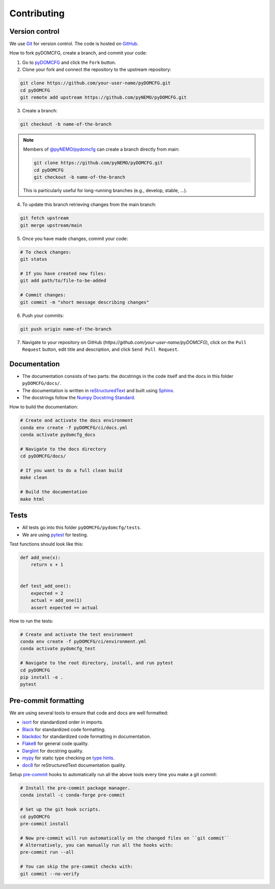 Contributing
************

Version control
===============

We use `Git <https://git-scm.com/>`_ for version control.
The code is hosted on `GitHub <https://github.com/>`_.

How to fork pyDOMCFG, create a branch, and commit your code:

1. Go to `pyDOMCFG <https://github.com/pyNEMO/pyDOMCFG.git>`_ and click the ``Fork`` button.

2. Clone your fork and connect the repository to the upstream repository:

.. code-block:: sh
    
    git clone https://github.com/your-user-name/pyDOMCFG.git
    cd pyDOMCFG
    git remote add upstream https://github.com/pyNEMO/pyDOMCFG.git

3. Create a branch:

.. code-block:: sh

    git checkout -b name-of-the-branch

.. note::

    Members of `@pyNEMO/pydomcfg <https://github.com/orgs/pyNEMO/teams/pydomcfg>`_
    can create a branch directly from main:

    .. code-block:: sh

        git clone https://github.com/pyNEMO/pyDOMCFG.git
        cd pyDOMCFG
        git checkout -b name-of-the-branch

    This is particularly useful for long-running branches (e.g., develop, stable, ...).

4. To update this branch retrieving changes from the main branch:

.. code-block:: sh

    git fetch upstream
    git merge upstream/main

5. Once you have made changes, commit your code:

.. code-block:: sh

    # To check changes:
    git status

    # If you have created new files:
    git add path/to/file-to-be-added

    # Commit changes:
    git commit -m "short message describing changes"

6. Push your commits:

.. code-block:: sh

    git push origin name-of-the-branch

7. Navigate to your repository on GitHub (`https://github.com/your-user-name/pyDOMCFG`),
   click on the ``Pull Request`` button, edit title and description, and click
   ``Send Pull Request``.



Documentation
=============

- The documentation consists of two parts: the docstrings in the code itself
  and the docs in this folder ``pyDOMCFG/docs/``.

- The documentation is written in `reStructuredText <http://sphinx-doc.org/>`_
  and built using `Sphinx <http://sphinx-doc.org/>`_.

- The docstrings follow the `Numpy Docstring Standard
  <https://numpydoc.readthedocs.io/en/latest/format.html#docstring-standard>`_.

How to build the documentation:

.. code-block:: sh

    # Create and activate the docs environment
    conda env create -f pyDOMCFG/ci/docs.yml
    conda activate pydomcfg_docs

    # Navigate to the docs directory
    cd pyDOMCFG/docs/

    # If you want to do a full clean build
    make clean

    # Build the documentation
    make html


Tests
=====

- All tests go into this folder ``pyDOMCFG/pydomcfg/tests``.

- We are using `pytest <http://doc.pytest.org/en/latest/>`_ for testing.

Test functions should look like this:

.. code-block:: python

    def add_one(x):
        return x + 1


    def test_add_one():
        expected = 2
        actual = add_one(1)
        assert expected == actual

How to run the tests:

.. code-block:: sh

    # Create and activate the test environment
    conda env create -f pyDOMCFG/ci/environment.yml
    conda activate pydomcfg_test

    # Navigate to the root directory, install, and run pytest
    cd pyDOMCFG
    pip install -e .
    pytest


Pre-commit formatting
=====================

We are using several tools to ensure that code and docs are well formatted:

- `isort <https://github.com/timothycrosley/isort>`_
  for standardized order in imports.
- `Black <https://black.readthedocs.io/en/stable/>`_
  for standardized code formatting.
- `blackdoc <https://blackdoc.readthedocs.io/en/stable/>`_
  for standardized code formatting in documentation.
- `Flake8 <http://flake8.pycqa.org/en/latest/>`_ for general code quality.
- `Darglint <https://github.com/terrencepreilly/darglint>`_ for docstring quality.
- `mypy <http://mypy-lang.org/>`_ for static type checking on
  `type hints <https://docs.python.org/3/library/typing.html>`_.
- `doc8 <https://github.com/PyCQA/doc8>`_ for reStructuredText documentation quality.

Setup `pre-commit <https://pre-commit.com/>`_ hooks to automatically run all
the above tools every time you make a git commit:

.. code-block:: sh

    # Install the pre-commit package manager.
    conda install -c conda-forge pre-commit

    # Set up the git hook scripts.
    cd pyDOMCFG
    pre-commit install

    # Now pre-commit will run automatically on the changed files on ``git commit``
    # Alternatively, you can manually run all the hooks with:
    pre-commit run --all

    # You can skip the pre-commit checks with:
    git commit --no-verify
